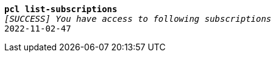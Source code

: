[listing,subs="+macros,+quotes"]
----
*pcl list-subscriptions*
_[SUCCESS] You have access to following subscriptions_
2022-11-02-47

----
